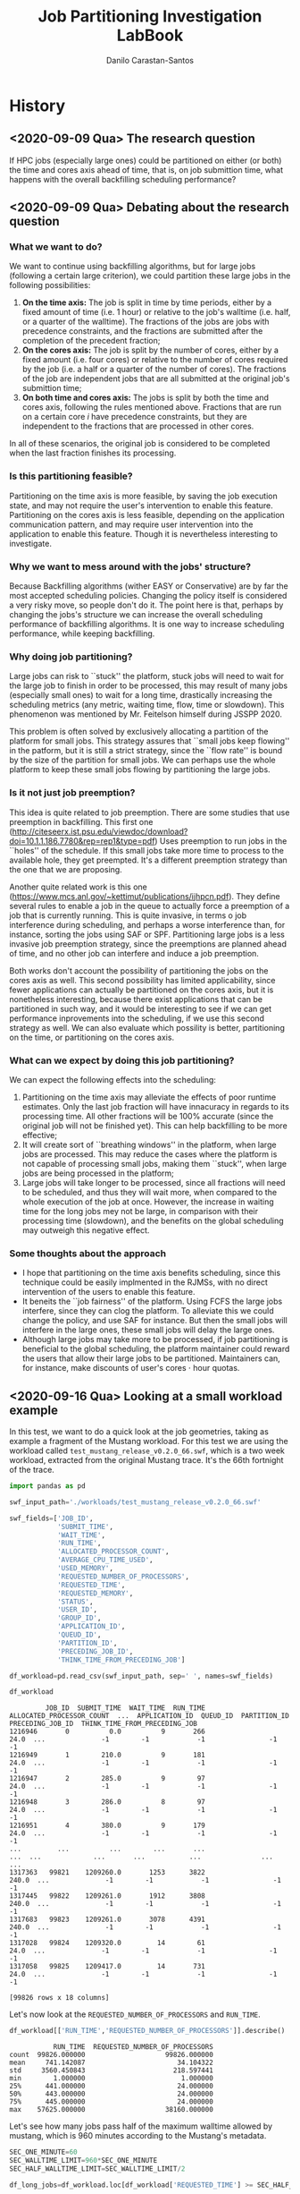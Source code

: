 #+TITLE: Job Partitioning Investigation LabBook
#+AUTHOR: Danilo Carastan-Santos
#+LATEX_HEADER: \usepackage[margin=2cm,a4paper]{geometry}
#+STARTUP: overview indent
#+TAGS: noexport(n) deprecated(d)
#+EXPORT_SELECT_TAGS: export
#+EXPORT_EXCLUDE_TAGS: noexport
#+SEQ_TODO: TODO(t!) STARTED(s!) WAITING(w!) | DONE(d!) CANCELLED(c!) DEFERRED(f!)

* History
** <2020-09-09 Qua> The research question
If HPC jobs (especially large ones) could be partitioned on either (or both) the
time and cores axis ahead of time, that is, on job submittion time, what happens
with the overall backfilling scheduling performance?
** <2020-09-09 Qua> Debating about the research question
*** What we want to do?
We want to continue using backfilling algorithms, but for large jobs (following
a certain large criterion), we could partition these large jobs in the following
possibilities:
1. *On the time axis:* The job is split in time by time periods, either by a fixed
   amount of time (i.e. 1 hour) or relative to the job's walltime (i.e. half, or
   a quarter of the walltime). The fractions of the jobs are jobs with
   precedence constraints, and the fractions are submitted after the completion
   of the precedent fraction;
2. *On the cores axis:* The job is split by the number of cores, either by a fixed
   amount (i.e. four cores) or relative to the number of cores required by the
   job (i.e. a half or a quarter of the number of cores). The fractions of the
   job are independent jobs that are all submitted at the original job's
   submittion time;
3. *On both time and cores axis:* The jobs is split by both the time and cores
   axis, following the rules mentioned above. Fractions that are run on a
   certain core $i$ have precedence constraints, but they are independent to the
   fractions that are processed in other cores.

In all of these scenarios, the original job is considered to be completed when
the last fraction finishes its processing.
*** Is this partitioning feasible?
Partitioning on the time axis is more feasible, by saving the job execution
state, and may not require the user's intervention to enable this
feature. Partitioning on the cores axis is less feasible, depending on the
application communication pattern, and may require user intervention into the
application to enable this feature. Though it is nevertheless interesting to
investigate.
*** Why we want to mess around with the jobs' structure?
Because Backfilling algorithms (wither EASY or Conservative) are by far the most
accepted scheduling policies. Changing the policy itself is considered a very
risky move, so people don't do it. The point here is that, perhaps by changing
the jobs's structure we can increase the overall scheduling performance of
backfilling algorithms. It is one way to increase scheduling performance, while
keeping backfilling.
*** Why doing job partitioning?
Large jobs can risk to ``stuck'' the platform, stuck jobs will need to wait for
the large job to finish in order to be processed, this may result of many jobs
(especially small ones) to wait for a long time, drastically increasing the
scheduling metrics (any metric, waiting time, flow, time or slowdown). This
phenomenon was mentioned by Mr. Feitelson himself during JSSPP 2020.

This problem is often solved by exclusively allocating a partition of the
platform for small jobs. This strategy assures that ``small jobs keep flowing''
in the patform, but it is still a strict strategy, since the ``flow rate'' is
bound by the size of the partition for small jobs. We can perhaps use the whole
platform to keep these small jobs flowing by partitioning the large jobs. 
*** Is it not just job preemption?
This idea is quite related to job preemption. There are some studies that use
preemption in backfilling. This first one
([[http://citeseerx.ist.psu.edu/viewdoc/download?doi=10.1.1.186.7780&rep=rep1&type=pdf]])
Uses preemption to run jobs in the ``holes'' of the schedule. If this small jobs
take more time to process to the available hole, they get preempted. It's a
different preemption strategy than the one that we are proposing.

Another quite related work is this one
([[https://www.mcs.anl.gov/~kettimut/publications/ijhpcn.pdf]]). They define several
rules to enable a job in the queue to actually force a preemption of a job that
is currently running. This is quite invasive, in terms o job interference during
scheduling, and perhaps a worse interference than, for instance, sorting the jobs
using SAF or SPF. Partitioning large jobs is a less invasive job preemption
strategy, since the preemptions are planned ahead of time, and no other job can
interfere and induce a job preemption.

Both works don't account the possibility of partitioning the jobs on the cores
axis as well. This second possibility has limited applicability, since fewer
applications can actually be partitioned on the cores axis, but it is
nonetheless interesting, because there exist applications that can be
partitioned in such way, and it would be interesting to see if we can get
performance inprovements into the scheduling, if we use this second strategy as
well. We can also evaluate which possility is better, partitioning on the time,
or partitioning on the cores axis.
*** What can we expect by doing this job partitioning?
We can expect the following effects into the scheduling:
1. Partitioning on the time axis may alleviate the effects of poor runtime
   estimates. Only the last job fraction will have innacuracy in regards to its
   processing time. All other fractions will be 100% accurate (since the
   original job will not be finished yet). This can help backfilling to be more
   effective;
2. It will create sort of ``breathing windows'' in the platform, when large
   jobs are processed. This may reduce the cases where the platform is not
   capable of processing small jobs, making them ``stuck'', when large jobs are
   being processed in the platform;
3. Large jobs will take longer to be processed, since all fractions will need to
   be scheduled, and thus they will wait more, when compared to the whole
   execution of the job at once. However, the increase in waiting time for the
   long jobs mey not be large, in comparison with their processing time
   (slowdown), and the benefits on the global scheduling may outweigh this
   negative effect.
*** Some thoughts about the approach
- I hope that partitioning on the time axis benefits scheduling, since this
  technique could be easily implmented in the RJMSs, with no direct intervention
  of the users to enable this feature.
- It beneits the ``job fairness'' of the platform. Using FCFS the large jobs
  interfere, since they can clog the platform. To alleviate this we could change
  the policy, and use SAF for instance. But then the small jobs will interfere
  in the large ones, these small jobs will delay the large ones.
- Although large jobs may take more to be processed, if job partitioning is
  beneficial to the global scheduling, the platform maintainer could reward the
  users that allow their large jobs to be partitioned. Maintainers can, for
  instance, make discounts of user's cores $\cdot$ hour quotas.
** <2020-09-16 Qua> Looking at a small workload example
In this test, we want to do a quick look at the job geometries, taking as
example a fragment of the Mustang workload. For this test we are using the
workload called ~test_mustang_release_v0.2.0_66.swf~, which is a two week
workload, extracted from the original Mustang trace. It's the 66th fortnight of
the trace.

#+begin_src python :results value :session *python* :exports both
import pandas as pd

swf_input_path='./workloads/test_mustang_release_v0.2.0_66.swf'

swf_fields=['JOB_ID',
            'SUBMIT_TIME',
            'WAIT_TIME',
            'RUN_TIME',
            'ALLOCATED_PROCESSOR_COUNT',
            'AVERAGE_CPU_TIME_USED',
            'USED_MEMORY',
            'REQUESTED_NUMBER_OF_PROCESSORS',
            'REQUESTED_TIME',
            'REQUESTED_MEMORY',
            'STATUS',
            'USER_ID',
            'GROUP_ID',
            'APPLICATION_ID',
            'QUEUD_ID',
            'PARTITION_ID',
            'PRECEDING_JOB_ID',
            'THINK_TIME_FROM_PRECEDING_JOB']

df_workload=pd.read_csv(swf_input_path, sep=' ', names=swf_fields)

df_workload
#+end_src

#+RESULTS:
#+begin_example
         JOB_ID  SUBMIT_TIME  WAIT_TIME  RUN_TIME  ALLOCATED_PROCESSOR_COUNT  ...  APPLICATION_ID  QUEUD_ID  PARTITION_ID  PRECEDING_JOB_ID  THINK_TIME_FROM_PRECEDING_JOB
1216946       0          0.0          9       266                       24.0  ...              -1        -1            -1                -1                             -1
1216949       1        210.0          9       181                       24.0  ...              -1        -1            -1                -1                             -1
1216947       2        285.0          9        97                       24.0  ...              -1        -1            -1                -1                             -1
1216948       3        286.0          8        97                       24.0  ...              -1        -1            -1                -1                             -1
1216951       4        380.0          9       179                       24.0  ...              -1        -1            -1                -1                             -1
...         ...          ...        ...       ...                        ...  ...             ...       ...           ...               ...                            ...
1317363   99821    1209260.0       1253      3822                      240.0  ...              -1        -1            -1                -1                             -1
1317445   99822    1209261.0       1912      3808                      240.0  ...              -1        -1            -1                -1                             -1
1317683   99823    1209261.0       3078      4391                      240.0  ...              -1        -1            -1                -1                             -1
1317028   99824    1209320.0         14        61                       24.0  ...              -1        -1            -1                -1                             -1
1317058   99825    1209417.0         14       731                       24.0  ...              -1        -1            -1                -1                             -1

[99826 rows x 18 columns]
#+end_example


Let's now look at the ~REQUESTED_NUMBER_OF_PROCESSORS~ and ~RUN_TIME~.

#+begin_src python :results value :session *python* :exports both
df_workload[['RUN_TIME','REQUESTED_NUMBER_OF_PROCESSORS']].describe()
#+end_src

#+RESULTS:
:            RUN_TIME  REQUESTED_NUMBER_OF_PROCESSORS
: count  99826.000000                    99826.000000
: mean     741.142087                       34.104322
: std     3560.450843                      218.597441
: min        1.000000                        1.000000
: 25%      441.000000                       24.000000
: 50%      443.000000                       24.000000
: 75%      445.000000                       24.000000
: max    57625.000000                    38160.000000

Let's see how many jobs pass half of the maximum walltime allowed by mustang,
which is 960 minutes according to the Mustang's metadata.

#+begin_src python :results value :session *python* :exports both
SEC_ONE_MINUTE=60
SEC_WALLTIME_LIMIT=960*SEC_ONE_MINUTE
SEC_HALF_WALLTIME_LIMIT=SEC_WALLTIME_LIMIT/2

df_long_jobs=df_workload.loc[df_workload['REQUESTED_TIME'] >= SEC_HALF_WALLTIME_LIMIT]

df_long_jobs[['REQUESTED_TIME','RUN_TIME','REQUESTED_NUMBER_OF_PROCESSORS']].describe()
#+end_src

#+RESULTS:
:        REQUESTED_TIME      RUN_TIME  REQUESTED_NUMBER_OF_PROCESSORS
: count      590.000000    590.000000                      590.000000
: mean     53392.881356  38337.471186                     1186.942373
: std       9243.296116  23676.799375                     1806.610978
: min      28800.000000      1.000000                       24.000000
: 25%      57600.000000  10021.750000                       72.000000
: 50%      57600.000000  56329.000000                      576.000000
: 75%      57600.000000  57602.000000                     1080.000000
: max      57600.000000  57625.000000                    15360.000000

#+begin_src python :results file :session *python* :exports both
import seaborn as sns
import matplotlib.pyplot as plt

FIG_PATH='./figures/test_mustang_release_v0.2.0_66_long_jobs.png'

SMALL_SIZE = 5
MEDIUM_SIZE = 10
BIGGER_SIZE = 12
FIG_WIDTH = 2
FIG_HEIGHT = 2

plt.rc('font', size=SMALL_SIZE)          # controls default text sizes
plt.rc('axes', titlesize=SMALL_SIZE)     # fontsize of the axes title
plt.rc('axes', labelsize=SMALL_SIZE)     # fontsize of the x and y labels
plt.rc('xtick', labelsize=SMALL_SIZE)    # fontsize of the tick labels
plt.rc('ytick', labelsize=SMALL_SIZE)    # fontsize of the tick labels
plt.rc('legend', fontsize=SMALL_SIZE)    # legend fontsize
plt.rc('figure', titlesize=BIGGER_SIZE)  # fontsize of the figure title

#print(sns.__version__)

plt.clf()
plt.figure(figsize=(FIG_WIDTH,FIG_HEIGHT))
facet=sns.displot(x='REQUESTED_TIME', y='REQUESTED_NUMBER_OF_PROCESSORS', data=df_long_jobs, cbar=True)
fig=facet.fig
fig.set_figwidth(FIG_WIDTH)
fig.set_figheight(FIG_HEIGHT)
fig.savefig(FIG_PATH, format='png', dpi=300, bbox_inches='tight')
FIG_PATH
#+end_src

#+RESULTS:
[[file:./figures/test_mustang_release_v0.2.0_66_long_jobs.png]]


In this way, only 590 jobs (out of almost 100 thousand) would be afected by some
partitioning, here taking into account only the ~REQUESTED_TIME~ as partitioning
criterion.
** <2020-09-17 Qui> Partitioning the workloads from the small test example
Now that we look that there's around 600 jobs on the test workload that would be
partitioned, let's make a small script to generate a new workload, where these
600 jobs are replaced by job partitions.

#+begin_src python :results value :session *python* :exports both
import pandas as pd

swf_input_path='./workloads/test_mustang_release_v0.2.0_66.swf'

swf_fields=['JOB_ID',
            'SUBMIT_TIME',
            'WAIT_TIME',
            'RUN_TIME',
            'ALLOCATED_PROCESSOR_COUNT',
            'AVERAGE_CPU_TIME_USED',
            'USED_MEMORY',
            'REQUESTED_NUMBER_OF_PROCESSORS',
            'REQUESTED_TIME',
            'REQUESTED_MEMORY',
            'STATUS',
            'USER_ID',
            'GROUP_ID',
            'APPLICATION_ID',
            'QUEUD_ID',
            'PARTITION_ID',
            'PRECEDING_JOB_ID',
            'THINK_TIME_FROM_PRECEDING_JOB']

df_workload=pd.read_csv(swf_input_path, sep=' ', names=swf_fields)

df_workload
#+end_src

#+RESULTS:
#+begin_example
         JOB_ID  SUBMIT_TIME  WAIT_TIME  RUN_TIME  ALLOCATED_PROCESSOR_COUNT  ...  APPLICATION_ID  QUEUD_ID  PARTITION_ID  PRECEDING_JOB_ID  THINK_TIME_FROM_PRECEDING_JOB
1216946       0          0.0          9       266                       24.0  ...              -1        -1            -1                -1                             -1
1216949       1        210.0          9       181                       24.0  ...              -1        -1            -1                -1                             -1
1216947       2        285.0          9        97                       24.0  ...              -1        -1            -1                -1                             -1
1216948       3        286.0          8        97                       24.0  ...              -1        -1            -1                -1                             -1
1216951       4        380.0          9       179                       24.0  ...              -1        -1            -1                -1                             -1
...         ...          ...        ...       ...                        ...  ...             ...       ...           ...               ...                            ...
1317363   99821    1209260.0       1253      3822                      240.0  ...              -1        -1            -1                -1                             -1
1317445   99822    1209261.0       1912      3808                      240.0  ...              -1        -1            -1                -1                             -1
1317683   99823    1209261.0       3078      4391                      240.0  ...              -1        -1            -1                -1                             -1
1317028   99824    1209320.0         14        61                       24.0  ...              -1        -1            -1                -1                             -1
1317058   99825    1209417.0         14       731                       24.0  ...              -1        -1            -1                -1                             -1

[99826 rows x 18 columns]
#+end_example

#+begin_src python :results value :session *python* :exports both
SEC_ONE_MINUTE=60
SEC_WALLTIME_LIMIT=960*SEC_ONE_MINUTE
SEC_HALF_WALLTIME_LIMIT=SEC_WALLTIME_LIMIT/2

df_long_jobs=df_workload.loc[df_workload['REQUESTED_TIME'] >= SEC_HALF_WALLTIME_LIMIT]
df_short_jobs=df_workload.loc[df_workload['REQUESTED_TIME'] < SEC_HALF_WALLTIME_LIMIT]

df_long_jobs[['REQUESTED_TIME','RUN_TIME','REQUESTED_NUMBER_OF_PROCESSORS']].describe()
#+end_src

#+RESULTS:
:        REQUESTED_TIME      RUN_TIME  REQUESTED_NUMBER_OF_PROCESSORS
: count      590.000000    590.000000                      590.000000
: mean     53392.881356  38337.471186                     1186.942373
: std       9243.296116  23676.799375                     1806.610978
: min      28800.000000      1.000000                       24.000000
: 25%      57600.000000  10021.750000                       72.000000
: 50%      57600.000000  56329.000000                      576.000000
: 75%      57600.000000  57602.000000                     1080.000000
: max      57600.000000  57625.000000                    15360.000000

#+begin_src python :results value :session *python* :exports both
import numpy as np

lst_partitioned_jobs=[]
SEC_ONE_HOUR=3600.0

def partition_job(job):
    ##dirty hack to deal with jobs that finish on the walltime
    ##AND just few seconds longer than the walltime
    if job['RUN_TIME'] >= job['REQUESTED_TIME']:
        job['RUN_TIME']=job['REQUESTED_TIME']
    
    nb_partitions=int(np.ceil(job['RUN_TIME']/SEC_ONE_HOUR))
    subm_time=job['SUBMIT_TIME']
    job_id_prefix=str(int(job['JOB_ID']))
    for i in range(nb_partitions):
        partition=job.copy()
        partition['SUBMIT_TIME']=subm_time
        subm_time=subm_time+SEC_ONE_HOUR
        if i == (nb_partitions-1) and (job['RUN_TIME']%SEC_ONE_HOUR) > 0:
            run_time=job['RUN_TIME']%SEC_ONE_HOUR
        else:
            run_time=SEC_ONE_HOUR
        partition['RUN_TIME']=run_time
        partition['REQUESTED_TIME']=SEC_ONE_HOUR
        partition['JOB_ID']='job_'+job_id_prefix+'_'+str(i)
        lst_partitioned_jobs.append(partition)

#for index, row in df_long_jobs.iterrows():
#    partition_job(row)
#    break
df_long_jobs.apply(lambda job: partition_job(job), axis=1)

#print(lst_partitioned_jobs)   
df_partitioned_jobs=pd.DataFrame(lst_partitioned_jobs)
df_partitioned_jobs
#df_partitioned_jobs.loc[df_partitioned_jobs['RUN_TIME']<=10]
#df_long_jobs.loc[df_long_jobs['JOB_ID'] == 96772][['RUN_TIME','REQUESTED_TIME']]
#+end_src

#+RESULTS:
#+begin_example
               JOB_ID  SUBMIT_TIME  WAIT_TIME  RUN_TIME  ALLOCATED_PROCESSOR_COUNT  ...  APPLICATION_ID  QUEUD_ID  PARTITION_ID  PRECEDING_JOB_ID  THINK_TIME_FROM_PRECEDING_JOB
1217192      job_23_0       6829.0        6.0    3600.0                        0.0  ...            -1.0      -1.0          -1.0              -1.0                           -1.0
1217192      job_23_1      10429.0        6.0    3600.0                        0.0  ...            -1.0      -1.0          -1.0              -1.0                           -1.0
1217192      job_23_2      14029.0        6.0    3600.0                        0.0  ...            -1.0      -1.0          -1.0              -1.0                           -1.0
1217192      job_23_3      17629.0        6.0    3600.0                        0.0  ...            -1.0      -1.0          -1.0              -1.0                           -1.0
1217192      job_23_4      21229.0        6.0    3600.0                        0.0  ...            -1.0      -1.0          -1.0              -1.0                           -1.0
...               ...          ...        ...       ...                        ...  ...             ...       ...           ...               ...                            ...
1328115  job_99818_11    1247790.0    61898.0    3600.0                     2016.0  ...            -1.0      -1.0          -1.0              -1.0                           -1.0
1328115  job_99818_12    1251390.0    61898.0    3600.0                     2016.0  ...            -1.0      -1.0          -1.0              -1.0                           -1.0
1328115  job_99818_13    1254990.0    61898.0    3600.0                     2016.0  ...            -1.0      -1.0          -1.0              -1.0                           -1.0
1328115  job_99818_14    1258590.0    61898.0    3600.0                     2016.0  ...            -1.0      -1.0          -1.0              -1.0                           -1.0
1328115  job_99818_15    1262190.0    61898.0    3600.0                     2016.0  ...            -1.0      -1.0          -1.0              -1.0                           -1.0

[6450 rows x 18 columns]
#+end_example

#+begin_src python :results value :session *python* :exports both
df_renamed_short_jobs=df_short_jobs.copy()

lst_new_job_ids=[]
#def rename_job_ids(job):
#    job['JOB_ID']='job_'+str(job['JOB_ID'])+'_0'

#df_renamed_short_jobs.apply(lambda job: rename_job_ids(job), axis=1)
#df_renamed_short_jobs.loc[:,'JOB_ID']=df_renamed_short_jobs['JOB_ID'].astype(str)
for index, job in df_short_jobs.iterrows():
    lst_new_job_ids.append('job_'+str(int(job['JOB_ID']))+'_0')

#df_renamed_short_jobs.loc[:,'JOB_ID']='job_'+str(df_short_jobs['JOB_ID'])+'_0'

df_renamed_short_jobs.loc[:,'JOB_ID']=lst_new_job_ids
df_renamed_short_jobs
#+end_src

#+RESULTS:
#+begin_example
              JOB_ID  SUBMIT_TIME  WAIT_TIME  RUN_TIME  ALLOCATED_PROCESSOR_COUNT  ...  APPLICATION_ID  QUEUD_ID  PARTITION_ID  PRECEDING_JOB_ID  THINK_TIME_FROM_PRECEDING_JOB
1216946      job_0_0          0.0          9       266                       24.0  ...              -1        -1            -1                -1                             -1
1216949      job_1_0        210.0          9       181                       24.0  ...              -1        -1            -1                -1                             -1
1216947      job_2_0        285.0          9        97                       24.0  ...              -1        -1            -1                -1                             -1
1216948      job_3_0        286.0          8        97                       24.0  ...              -1        -1            -1                -1                             -1
1216951      job_4_0        380.0          9       179                       24.0  ...              -1        -1            -1                -1                             -1
...              ...          ...        ...       ...                        ...  ...             ...       ...           ...               ...                            ...
1317363  job_99821_0    1209260.0       1253      3822                      240.0  ...              -1        -1            -1                -1                             -1
1317445  job_99822_0    1209261.0       1912      3808                      240.0  ...              -1        -1            -1                -1                             -1
1317683  job_99823_0    1209261.0       3078      4391                      240.0  ...              -1        -1            -1                -1                             -1
1317028  job_99824_0    1209320.0         14        61                       24.0  ...              -1        -1            -1                -1                             -1
1317058  job_99825_0    1209417.0         14       731                       24.0  ...              -1        -1            -1                -1                             -1

[99236 rows x 18 columns]
#+end_example

 Now, we concatenate ~df_partitioned_jobs~ and ~df_renamed_short_jobs~, sort by
 ~SUBMIT_TIME~, and we have our partitioned test workload.

#+begin_src python :results value :session *python* :exports both
import pandas as pd

df_partitioned_workload=pd.concat([df_renamed_short_jobs, df_partitioned_jobs])
df_partitioned_workload=df_partitioned_workload.sort_values(by='SUBMIT_TIME').reset_index(drop=True)
df_partitioned_workload
#+end_src

#+RESULTS:
#+begin_example
              JOB_ID  SUBMIT_TIME  WAIT_TIME  RUN_TIME  ALLOCATED_PROCESSOR_COUNT  ...  APPLICATION_ID  QUEUD_ID  PARTITION_ID  PRECEDING_JOB_ID  THINK_TIME_FROM_PRECEDING_JOB
0            job_0_0          0.0        9.0     266.0                       24.0  ...            -1.0      -1.0          -1.0              -1.0                           -1.0
1            job_1_0        210.0        9.0     181.0                       24.0  ...            -1.0      -1.0          -1.0              -1.0                           -1.0
2            job_2_0        285.0        9.0      97.0                       24.0  ...            -1.0      -1.0          -1.0              -1.0                           -1.0
3            job_3_0        286.0        8.0      97.0                       24.0  ...            -1.0      -1.0          -1.0              -1.0                           -1.0
4            job_4_0        380.0        9.0     179.0                       24.0  ...            -1.0      -1.0          -1.0              -1.0                           -1.0
...              ...          ...        ...       ...                        ...  ...             ...       ...           ...               ...                            ...
105681  job_99726_15    1261605.0        0.0    3600.0                      480.0  ...            -1.0      -1.0          -1.0              -1.0                           -1.0
105682  job_99728_15    1261605.0        1.0    3600.0                      240.0  ...            -1.0      -1.0          -1.0              -1.0                           -1.0
105683  job_99727_15    1261605.0        0.0    3600.0                      480.0  ...            -1.0      -1.0          -1.0              -1.0                           -1.0
105684  job_99815_15    1261949.0    62139.0    3600.0                     4008.0  ...            -1.0      -1.0          -1.0              -1.0                           -1.0
105685  job_99818_15    1262190.0    61898.0    3600.0                     2016.0  ...            -1.0      -1.0          -1.0              -1.0                           -1.0

[105686 rows x 18 columns]
#+end_example

#+begin_src python :results output :session *python* :exports both
df_renamed_jobs.to_csv('./workloads/renamed_test_mustang_release_v0.2.0_66.swf', 
                               sep=' ', header=False, index=False)
#+end_src

Now, to generate the Batsim workload file

#+begin_src shell :session *shell* :results output :exports both 
 python swf_to_batsim_workload_compute_only.py -v -cs 1e6 -pf 38400 \
../workloads/renamed_test_mustang_release_v0.2.0_66.swf            \
../workloads/renamed_test_mustang_release_v0.2.0_66.json
#+end_src

And we are all set to run the workloads with Batsim.

** <2021-01-05 Ter> Quest to compile install Batsim
Batsim is using ~meson~ and ~ninja~ to build now, ~CMake~ is deprecated, though it may
still work, didn't try using ~CMake~.

I installed ~meson~ and ~ninja~ using ~conda~ in PCAD.

Batsim complained about ~gcc~. I installed a ~gcc~ using ~conda install gcc~. Batsim
stopped complaining.

I need to build ~SimGrid~ as well. Using stable build.

~SimGrid~ complained about boost. I installed ~conda install libboost~ and it
stopped complaining.

Intalled simgrid under ~$HOME/simgrid.~ 

The installation batsim command

#+BEGIN_SRC 
meson build --prefix=/home/users/dancarastan/batsim_build
#+END_SRC

Still complains about simgrid. Both exports below didn't work.

#+BEGIN_SRC 
export LD_LIBRARY_PATH=$LD_LIBRARY_PATH:/home/users/dancarastan/simgrid/lib
export CMAKE_PREFIX_PATH=$CMAKE_PREFIX_PATH:/home/users/dancarastan/simgrid/lib
#+END_SRC

It seems that ~BatSim~ needs simgrid installed as a ~pkgconfig~ package, wtf?

I needed that ~pkg-config~ looked at the simgrid ~.pc~ file (the file that Millian
made for simgrid). I did this by changing the environment variable

#+BEGIN_SRC 
export PKG_CONFIG_PATH=$PKG_CONFIG_PATH:/home/users/dancarastan/pkgconfig
#+END_SRC

I'm putting all of the ~.pc~ files on ~/home/users/dancarastan/pkgconfig~.

I had to rename ~simgrid.pc.in~ to ~simgrid.pc~ as well. But now the meson commands
recognizes simgrid!

I'm still probaly going to need to set the export below

#+BEGIN_SRC 
export LD_LIBRARY_PATH=$LD_LIBRARY_PATH:/home/users/dancarastan/simgrid/lib
#+END_SRC

I had to install ~rapidjson~ with conda as well. Batsim didn't recognize it though

Built ~rapidjson~ from scratch, added updated ~LD_LIBRARY_PATH~, and added the ~.pc~
file in the ~pkgconfig~ dir.

#+BEGIN_SRC 
export LD_LIBRARY_PATH=$LD_LIBRARY_PATH:/home/users/dancarastan/rapidjson/lib
#+END_SRC

Rapidjson worked, but there are other dependencies that need to be resolved and
without ~apt~ access or access to install ~nix~ i simply can't compile Batsim.

Now i tried to run batsim with ~Nix~. I managed to install ~Nix~ without root
permissions using Olivier's script
https://github.com/oar-team/nix-user-chroot-companion

The script only worked at PCAD frontend, as Olivier mentioned.

Got this error when building ~proot~ (idk why i needed proot but is seems to be
the case lol)

#+BEGIN_SRC 
./configure: line 6425: `                      ac_cv_prog_cc_stdc=$ac_cv_prog_cc_c89'
builder for '/nix/store/zkys9kylllxsrhciwi8hjzvmdhzmf7hx-coreutils-8.32-x86_64-unknown-linux-musl.drv' failed with exit code 2
cannot build derivation '/nix/store/n7aj12x10bmp9kbskwhckjjw9zmi90vs-proot-20190510-x86_64-unknown-linux-musl.drv': 1 dependencies couldn't be built
error: build of '/nix/store/n7aj12x10bmp9kbskwhckjjw9zmi90vs-proot-20190510-x86_64-unknown-linux-musl.drv' failed
#+END_SRC

I'm dropping this whole nix thing, last attempt is using docker. The good news
is that now i have nix available on PCAD frontend.

It worked with docker, following Batsim installation tutorial. Docker works on
the following PCAD nodes

#+BEGIN_EXAMPLE
[10:34, 08/01/2021] Matheus Serpa: tem na blaise,  draco4, draco5, draco6, draco
[10:34, 08/01/2021] Matheus Serpa: draco7*
[10:34, 08/01/2021] Matheus Serpa: orion1
[10:34, 08/01/2021] Matheus Serpa: orion3
[10:34, 08/01/2021] Matheus Serpa: orion2*
[10:34, 08/01/2021] Matheus Serpa: tupi1, tupi2
#+END_EXAMPLE

I sent the following message on the Batsim Telegram group

#+BEGIN_EXAMPLE
Bon, sur ma quête pour faire tourner Batsim:
- J'ai réussi à faire tourner nix par https://github.com/oar-team/nix-user-chroot-companion mais uniquement sur le frontend de la plate-forme. Apparemment les user namespaces sont aussi activées dans les noeuds spécifiques, mais le script ne fonctionne pas. J'ai pas bien compris le truc de proot
- Batsim avec Docker a marché mais je suis arrivé sur un outre problème: J'arrive pas à compiler batsched, de même façon que j'arrive pas à compiler Batsim
- Est-ce qu'il y a par hazard une image docker de batsched? héhé
- Sinon, est-ce que pybatsim implémente conservative backfilling?
#+END_EXAMPLE

Let's see what they will answer.

Olivier asked

#+BEGIN_EXAMPLE
Danilo tu as eu quoi comme erreur avec  user-chroot-companion sur les noeuds ? ( tu dois être mon premier utilisateur et quand on sait comment je code :wink: )
#+END_EXAMPLE

I have now to reproduce the error to show him.

Reproducing

The user namespace seems to work

#+BEGIN_EXAMPLE
(base) dancarastan@draco7:~/nix-user-chroot-companion$ grep CONFIG_USER_NS /boot/config-$(uname -r)
CONFIG_USER_NS=y
#+END_EXAMPLE

#+BEGIN_EXAMPLE
(base) dancarastan@draco7:~/nix-user-chroot-companion$ ./nix-user-chroot.sh 
Need user namespace feature, you can enable it with the following command:
sudo sysctl -w kernel.unprivileged_userns_clone=1
#+END_EXAMPLE

By deleting the if lines i get the following error with the ~nix-chroot-companion~

#+BEGIN_EXAMPLE
Activate Nix
thread 'main' panicked at 'unshare failed: Sys(EPERM)', src/main.rs:97:5
note: run with `RUST_BACKTRACE=1` environment variable to display a backtrace
thread 'main' panicked at 'failed to remove temporary directory: /tmp/.tmpsG8ULR', src/main.rs:200:21
note: run with `RUST_BACKTRACE=1` environment variable to display a backtrace
#+END_EXAMPLE

Let's see what Olivier answers.

Olivier answered

#+BEGIN_EXAMPLE
Le simple c'est demander l'activation des user namespace sur les noeuds surtourt ils  sont disponibles sur la frontend... sinon c'est l'approche via proot mais c'est bofbof
#+END_EXAMPLE

Michael Mercier answered

#+BEGIN_EXAMPLE
Ca veux dire que les user namespaces sont bien dans le kernel mais désactivé sur la machine :/
#+END_EXAMPLE

and that makes total sense. Now i have to see with Serpa if they can activate
user namespaces on the machines. Serpa will check this

Serpa installed batsim and batsched with nix (apparently) on turing
* <2021-05-27 Qui> Some analysis of the preliminary experiments
** Static stretch comparison
Let's analysis the prelinimary experiments. The ~renamed_mustang~ is the original
test workload, only with the job ids renamed, and the ~partitioned_mustang~ is the
renamed version with some jobs partitioned in one hour segments.


#+begin_src python :results output :session *python* :exports both
import pandas as pd

original_csv='./experiments/results/renamed_mustang/out_jobs.csv'
partitioned_csv='./experiments/results/partitioned_mustang/out_jobs.csv'

df_original=pd.read_csv(original_csv).apply(pd.to_numeric, errors='ignore')
df_partitioned=pd.read_csv(partitioned_csv).apply(pd.to_numeric, errors='ignore')
df_partitioned.columns.values
#+end_src

#+RESULTS:
: 
: >>> >>> >>> >>> >>> array(['job_id', 'workload_name', 'profile', 'submission_time',
:        'requested_number_of_resources', 'requested_time', 'success',
:        'final_state', 'starting_time', 'execution_time', 'finish_time',
:        'waiting_time', 'turnaround_time', 'stretch',
:        'allocated_resources', 'consumed_energy', 'metadata'], dtype=object)

It doesn't make sense to calculate the mean stretch directly, but let's do it
anyway lol

#+begin_src python :results output :session *python* :exports both
print(df_original['stretch'].mean())
print(df_partitioned['stretch'].mean())
#+end_src

#+RESULTS:
: 36.28605839024903
: 5.5282016154646785

Ok, these results seem motivating. Now let's make a proper analyis. I start
looking at the non-partitioned jobs.

#+begin_src python :results value :session *python* :exports both
import re
import numpy as np
regex_part='job_(\d+)_(\d+)'
regex_orig='job_(\d+)'
MATCHED_STR_IDX=0
JOB_NB_IDX=1
PART_NB_IDX=2

def parse_job_id_part(row, regex):
    res=re.search(regex,row['job_id'])   
    row['job_nb']=int(res.group(JOB_NB_IDX))
    row['part_nb']=int(res.group(PART_NB_IDX))
    return row

def parse_job_id_orig(row, regex):
    res=re.search(regex,row['job_id'])   
    row['job_nb']=int(res.group(JOB_NB_IDX))    
    return row

##Initializing job_nb and part_nb columns
df_partitioned['job_nb']=np.nan
df_partitioned['part_nb']=np.nan
df_original['job_nb']=np.nan

df_partitioned=df_partitioned.apply(lambda row : parse_job_id_part(row, regex_part), axis=1)
df_original=df_original.apply(lambda row : parse_job_id_orig(row, regex_orig), axis=1)
df_partitioned
#+end_src

#+RESULTS:
#+begin_example
              job_id workload_name  profile  submission_time  ...  consumed_energy  metadata  job_nb part_nb
0            job_0_0            w0      267              0.0  ...             -1.0       NaN       0       0
1            job_2_0            w0       98            285.0  ...             -1.0       NaN       2       0
2            job_3_0            w0       98            286.0  ...             -1.0       NaN       3       0
3            job_1_0            w0      182            210.0  ...             -1.0       NaN       1       0
4            job_5_0            w0       13            482.0  ...             -1.0       NaN       5       0
...              ...           ...      ...              ...  ...              ...       ...     ...     ...
105681  job_99726_15            w0     3601        1261605.0  ...             -1.0       NaN   99726      15
105682  job_99727_15            w0     3601        1261605.0  ...             -1.0       NaN   99727      15
105683  job_99728_15            w0     3601        1261605.0  ...             -1.0       NaN   99728      15
105684  job_99815_15            w0     3601        1261949.0  ...             -1.0       NaN   99815      15
105685  job_99818_15            w0     3601        1262190.0  ...             -1.0       NaN   99818      15

[105686 rows x 19 columns]
#+end_example

Let's get the ~job_nb~ with count 1 (non-partitioned jobs)

#+begin_src python :results value :session *python* :exports both
count_parts=df_partitioned.groupby(['job_nb']).count().reset_index(drop=True)
partitioned_jobs_nb=count_parts.loc[count_parts['part_nb']>1].index
non_partitioned_jobs_nb=count_parts.loc[count_parts['part_nb']==1].index
non_partitioned_jobs_nb
#+end_src

#+RESULTS:
: Int64Index([    0,     1,     2,     3,     4,     5,     6,     7,     8,
:                 9,
:             ...
:             99814, 99816, 99817, 99819, 99820, 99821, 99822, 99823, 99824,
:             99825],
:            dtype='int64', length=99331)

Getting the non-partitioned jobs from the original and the partitioned (new) experiments

#+begin_src python :results output :session *python* :exports both
new_df_non_partitioned=df_partitioned[df_partitioned['job_nb'].isin(list(non_partitioned_jobs_nb))]
original_df_non_partitioned=df_original[df_original['job_nb'].isin(list(non_partitioned_jobs_nb))]
original_df_non_partitioned
#+end_src

#+RESULTS:
#+begin_example

>>>           job_id workload_name  profile  submission_time  requested_number_of_resources  ...   stretch    allocated_resources consumed_energy  metadata  job_nb
0          job_0            w0      267              0.0                             24  ...  1.000009                   0-23            -1.0       NaN       0
1          job_2            w0       98            285.0                             24  ...  1.000018                   0-23            -1.0       NaN       2
2          job_3            w0       98            286.0                             24  ...  1.000018                  48-71            -1.0       NaN       3
3          job_1            w0      182            210.0                             24  ...  1.000013                  24-47            -1.0       NaN       1
4          job_5            w0       13            482.0                             72  ...  1.000138                   0-71            -1.0       NaN       5
...           ...      ...              ...                            ...  ...       ...                    ...             ...       ...     ...
99790  job_99821            w0     3823        1209260.0                            240  ...  1.159301            37848-38087            -1.0       NaN   99821
99791  job_99819            w0     4402        1209260.0                            240  ...  1.138348            37368-37607            -1.0       NaN   99819
99792  job_99549            w0    10808        1204311.0                            600  ...  1.000000  9432-9671 10008-10367            -1.0       NaN   99549
99793  job_99565            w0    10805        1204793.0                             24  ...  1.000000            20496-20519            -1.0       NaN   99565
99794  job_99823            w0     4392        1209261.0                            240  ...  1.630921            28008-28247            -1.0       NaN   99823

[99331 rows x 18 columns]
#+end_example

Calculating the mean stretch for the non-partitoned jobs from the two experiments

#+begin_src python :results output :session *python* :exports both
print(original_df_non_partitioned['stretch'].mean())
print(new_df_non_partitioned['stretch'].mean())
#+end_src

#+RESULTS:
: 36.46061307628032
: 5.726460424912665

The above is the mean strech for the original and for the partitioned workload,
taking into account the non-partitioned jobs.

#+begin_src python :results output :session *python* :exports both
new_df_partitioned=df_partitioned[df_partitioned['job_nb'].isin(list(partitioned_jobs_nb))]
original_df_partitioned=df_original[df_original['job_nb'].isin(list(partitioned_jobs_nb))]
new_df_partitioned
#+end_src

#+RESULTS:
#+begin_example

>>>               job_id workload_name  profile  submission_time  ...  consumed_energy  metadata  job_nb part_nb
38          job_23_0            w0     3601           6829.0  ...             -1.0       NaN      23       0
39          job_24_0            w0     3601           6835.0  ...             -1.0       NaN      24       0
46          job_28_0            w0     3601           7912.0  ...             -1.0       NaN      28       0
47          job_32_0            w0     3601           8501.0  ...             -1.0       NaN      32       0
48          job_33_0            w0     3601           8527.0  ...             -1.0       NaN      33       0
...           ...      ...              ...  ...              ...       ...     ...     ...
105681  job_99726_15            w0     3601        1261605.0  ...             -1.0       NaN   99726      15
105682  job_99727_15            w0     3601        1261605.0  ...             -1.0       NaN   99727      15
105683  job_99728_15            w0     3601        1261605.0  ...             -1.0       NaN   99728      15
105684  job_99815_15            w0     3601        1261949.0  ...             -1.0       NaN   99815      15
105685  job_99818_15            w0     3601        1262190.0  ...             -1.0       NaN   99818      15

[6355 rows x 19 columns]
#+end_example

#+begin_src python :results output :session *python* :exports both
print(original_df_partitioned['stretch'].mean())
print(new_df_partitioned['stretch'].mean())
#+end_src

#+RESULTS:
: 1.2583987575757576
: 2.429343110149489

This is for the partitioned jobs. But taking the mean stretch directly here may
be not a good metric. We need to define a reasonable calculation of stretch in
this partitioned case.

We may expect a performance degradation for the partitioned jobs, but not as much.

For the partitioned jobs, we use the dataframe ~new_df_partitioned~, aggregate by
~job_nb~ and apply a sum, giving notably the sum of the waiting times and the sum
of processing times.

#+begin_src python :results value :session *python* :exports both
sum_new_df_partitioned=new_df_partitioned.groupby(['job_nb']).sum().reset_index(drop=True)
sum_new_df_partitioned
#+end_src

#+RESULTS:
#+begin_example
     profile  submission_time  requested_number_of_resources  requested_time  success  starting_time  ...  waiting_time  turnaround_time    stretch  consumed_energy  metadata  part_nb
0      43463         369577.0                            312         90000.0       13   3.695770e+05  ...        0.0234       43463.0234  13.000007            -13.0       0.0       78
1      36717         273185.0                            264         75600.0       11   2.731850e+05  ...        0.0198       36717.0198  11.000003            -11.0       0.0       55
2      41103         332544.0                            288         82800.0       12   3.325440e+05  ...        0.0216       41103.0216  12.000001            -12.0       0.0       66
3      57616         568016.0                          12288        115200.0       16   5.680160e+05  ...        0.0288       57616.0288  16.000000            -16.0       0.0      120
4      57616         568432.0                          12288        115200.0       16   5.684320e+05  ...        0.0288       57616.0288  16.000000            -16.0       0.0      120
..       ...              ...                            ...             ...      ...            ...  ...           ...              ...        ...              ...       ...      ...
490    57616       19753680.0                           7680        115200.0       16   1.975424e+07  ...      555.0344       58171.0344  16.154126            -16.0       0.0      120
491    57616       19753680.0                           7680        115200.0       16   1.975424e+07  ...      555.0440       58171.0440  16.154141            -16.0       0.0      120
492    57616       19753680.0                           3840        115200.0       16   1.975424e+07  ...      555.0536       58171.0536  16.154141            -16.0       0.0      120
493    57616       19759184.0                          64128        115200.0       16   1.975987e+07  ...      684.0484       58300.0484  16.189954            -16.0       0.0      120
494    57616       19763040.0                          32256        115200.0       16   1.976360e+07  ...      564.0594       58180.0594  16.156635            -16.0       0.0      120

[495 rows x 14 columns]
#+end_example

Now, we recalculate the strech, taking into account the sum of the ~waiting_time~
and the ~execution_time~.

#+begin_src python :results value :session *python* :exports both
sum_new_df_partitioned['stretch']=(sum_new_df_partitioned['waiting_time']+sum_new_df_partitioned['execution_time']) / sum_new_df_partitioned['execution_time']
sum_new_df_partitioned[['waiting_time', 'execution_time', 'stretch']]
#+end_src

#+RESULTS:
#+begin_example
     waiting_time  execution_time   stretch
0          0.0234         43463.0  1.000001
1          0.0198         36717.0  1.000001
2          0.0216         41103.0  1.000001
3          0.0288         57616.0  1.000000
4          0.0288         57616.0  1.000000
..            ...             ...       ...
490      555.0344         57616.0  1.009633
491      555.0440         57616.0  1.009634
492      555.0536         57616.0  1.009634
493      684.0484         57616.0  1.011873
494      564.0594         57616.0  1.009790

[495 rows x 3 columns]
#+end_example

Now we calculate the mean stretch of the partitioned jobs, taking into account
the sum of the values os the partitions.

#+begin_src python :results output :session *python* :exports both
print(original_df_partitioned['stretch'].mean())
print(sum_new_df_partitioned['stretch'].mean())
#+end_src

#+RESULTS:
: 1.2583987575757576
: 2.4958060586025006

This ~2.4958060586025006~ stretch value is almost the same as if we calculate the
take the mean directly from the partitions. But i believe that summing the
partitions before calculating the stretch is more accurate.

** Cumulative view
Now we need to plot the cumulative stretch over time. For that i'm considering
one day ticks, and the cumulative stretch will be of the finished jobs per day
tick. Remembering that this test workload is a two-week job submission.
I need to categorize each job in the ~original_df~ and ~partitioned_df~ by the day
it finished.

#+begin_src python :results value :session *python* :exports both
SEC_ONE_MINUTE=60
SEC_ONE_HOUR=SEC_ONE_MINUTE*60
SEC_ONE_DAY=SEC_ONE_HOUR*24


df_partitioned['finish_day']=df_partitioned['finish_time'] // SEC_ONE_DAY
df_original['finish_day']=df_original['finish_time'] // SEC_ONE_DAY
df_partitioned[['finish_time', 'finish_day']]
#+end_src

#+RESULTS:
#+begin_example
         finish_time  finish_day
0       2.670024e+02         0.0
1       3.830018e+02         0.0
2       3.840018e+02         0.0
3       3.920024e+02         0.0
4       4.950018e+02         0.0
...              ...         ...
105681  1.265206e+06        14.0
105682  1.265206e+06        14.0
105683  1.265206e+06        14.0
105684  1.265550e+06        14.0
105685  1.265791e+06        14.0

[105686 rows x 2 columns]
#+end_example

Now, i need to calculate the mean stretch grouped by ~finish_day~, and acumulate
their values for each day.

#+begin_src python :results value :session *python* :exports both
partitioned_mean_per_day=df_partitioned.groupby(['finish_day']).mean().reset_index(drop=True)
partitioned_mean_per_day['cumul_stretch']=partitioned_mean_per_day['stretch'].cumsum()
partitioned_mean_per_day['exp_type']='Partitioned'
partitioned_mean_per_day['finished_day']=partitioned_mean_per_day.index
partitioned_mean_per_day
#+end_src

#+RESULTS:
#+begin_example
        profile  submission_time  requested_number_of_resources  requested_time  success  ...  consumed_energy  metadata  cumul_stretch     exp_type  finished_day
0   2573.714286     4.220214e+04                     927.699248     5684.321805      1.0  ...             -1.0       NaN       1.012409  Partitioned             0
1   2801.280063     1.157234e+05                    1122.420886     6053.196203      1.0  ...             -1.0       NaN       2.613139  Partitioned             1
2   2450.032573     2.092839e+05                    2091.205212     5608.371336      1.0  ...             -1.0       NaN       3.908199  Partitioned             2
3   2772.454945     3.020108e+05                    1386.197802     5991.982418      1.0  ...             -1.0       NaN       5.040139  Partitioned             3
4   3193.110617     3.717409e+05                     519.333757     7338.358551      1.0  ...             -1.0       NaN      11.916520  Partitioned             4
5   3894.442786     4.583247e+05                     618.467662     8392.388060      1.0  ...             -1.0       NaN      12.916527  Partitioned             5
6    733.539356     5.654086e+05                      41.365684     3664.833994      1.0  ...             -1.0       NaN      13.993757  Partitioned             6
7    615.127288     6.454150e+05                     103.072657     3479.891292      1.0  ...             -1.0       NaN      27.762150  Partitioned             7
8    521.676735     7.310340e+05                      73.166086     3314.072718      1.0  ...             -1.0       NaN      31.935969  Partitioned             8
9    408.983340     8.184789e+05                      60.228920     3060.496630      1.0  ...             -1.0       NaN      32.966798  Partitioned             9
10   543.242787     9.037806e+05                      81.857705     3358.208689      1.0  ...             -1.0       NaN      34.428982  Partitioned            10
11   585.560347     1.005648e+06                     111.389313     3362.519909      1.0  ...             -1.0       NaN      56.299096  Partitioned            11
12   695.165836     1.083062e+06                     116.461872     3582.675477      1.0  ...             -1.0       NaN      66.096654  Partitioned            12
13   607.539887     1.164741e+06                      82.594993     3482.554492      1.0  ...             -1.0       NaN      67.098861  Partitioned            13
14  3618.180428     1.227356e+06                    1136.000000     7267.743119      1.0  ...             -1.0       NaN      68.145098  Partitioned            14

[15 rows x 16 columns]
#+end_example

Now doing the same for ~df_original~.

#+begin_src python :results value :session *python* :exports both
original_mean_per_day=df_original.groupby(['finish_day']).mean().reset_index(drop=True)
original_mean_per_day['cumul_stretch']=original_mean_per_day['stretch'].cumsum()
original_mean_per_day['exp_type']='Original'
original_mean_per_day['finished_day']=original_mean_per_day.index
original_mean_per_day
#+end_src

#+RESULTS:
#+begin_example
         profile  submission_time  requested_number_of_resources  requested_time  success  ...  consumed_energy  metadata  cumul_stretch  exp_type  finished_day
0    4680.281787     3.274729e+04                     211.958763    10743.340206      1.0  ...             -1.0       NaN       1.218336  Original             0
1    8117.411523     1.130174e+05                     344.699588    18517.646091      1.0  ...             -1.0       NaN      16.470089  Original             1
2    6108.622378     2.102735e+05                     557.034965    14721.986014      1.0  ...             -1.0       NaN      17.814290  Original             2
3    5004.327869     2.923772e+05                     269.245902    12660.491803      1.0  ...             -1.0       NaN      18.848574  Original             3
4    4278.254848     3.662487e+05                     103.822715    11140.518929      1.0  ...             -1.0       NaN      81.615280  Original             4
5   12091.984436     4.562923e+05                     321.151751    27247.657588      1.0  ...             -1.0       NaN      82.637664  Original             5
6     718.144346     5.652568e+05                      27.104367     3663.393412      1.0  ...             -1.0       NaN      83.639070  Original             6
7     601.201295     6.457518e+05                      30.184815     3595.217775      1.0  ...             -1.0       NaN      90.398777  Original             7
8     627.332325     7.314610e+05                      31.703480     3631.558749      1.0  ...             -1.0       NaN     146.123259  Original             8
9     403.173373     8.184768e+05                      27.162945     3068.506302      1.0  ...             -1.0       NaN     147.538061  Original             9
10    552.062965     9.036862e+05                      28.699803     3475.263581      1.0  ...             -1.0       NaN     151.103824  Original            10
11    721.421343     9.993212e+05                      32.557612     3895.664179      1.0  ...             -1.0       NaN     238.483064  Original            11
12    615.276573     1.071348e+06                      32.885904     3826.465281      1.0  ...             -1.0       NaN     432.536554  Original            12
13    665.778123     1.164672e+06                      32.248834     3770.785899      1.0  ...             -1.0       NaN     433.540286  Original            13
14  40794.045455     1.193953e+06                    1014.545455    82044.590909      1.0  ...             -1.0       NaN     434.801178  Original            14

[15 rows x 16 columns]
#+end_example

Now appending both dataframes to to a single plot

#+begin_src python :results output :session *python* :exports both
all_mean_per_day=partitioned_mean_per_day.append(original_mean_per_day)
all_mean_per_day
#+end_src

#+RESULTS:
#+begin_example

profile  submission_time  requested_number_of_resources  requested_time  success  ...  consumed_energy  metadata  cumul_stretch     exp_type  finished_day
0    2573.714286     4.220214e+04                     927.699248     5684.321805      1.0  ...             -1.0       NaN       1.012409  Partitioned             0
1    2801.280063     1.157234e+05                    1122.420886     6053.196203      1.0  ...             -1.0       NaN       2.613139  Partitioned             1
2    2450.032573     2.092839e+05                    2091.205212     5608.371336      1.0  ...             -1.0       NaN       3.908199  Partitioned             2
3    2772.454945     3.020108e+05                    1386.197802     5991.982418      1.0  ...             -1.0       NaN       5.040139  Partitioned             3
4    3193.110617     3.717409e+05                     519.333757     7338.358551      1.0  ...             -1.0       NaN      11.916520  Partitioned             4
5    3894.442786     4.583247e+05                     618.467662     8392.388060      1.0  ...             -1.0       NaN      12.916527  Partitioned             5
6     733.539356     5.654086e+05                      41.365684     3664.833994      1.0  ...             -1.0       NaN      13.993757  Partitioned             6
7     615.127288     6.454150e+05                     103.072657     3479.891292      1.0  ...             -1.0       NaN      27.762150  Partitioned             7
8     521.676735     7.310340e+05                      73.166086     3314.072718      1.0  ...             -1.0       NaN      31.935969  Partitioned             8
9     408.983340     8.184789e+05                      60.228920     3060.496630      1.0  ...             -1.0       NaN      32.966798  Partitioned             9
10    543.242787     9.037806e+05                      81.857705     3358.208689      1.0  ...             -1.0       NaN      34.428982  Partitioned            10
11    585.560347     1.005648e+06                     111.389313     3362.519909      1.0  ...             -1.0       NaN      56.299096  Partitioned            11
12    695.165836     1.083062e+06                     116.461872     3582.675477      1.0  ...             -1.0       NaN      66.096654  Partitioned            12
13    607.539887     1.164741e+06                      82.594993     3482.554492      1.0  ...             -1.0       NaN      67.098861  Partitioned            13
14   3618.180428     1.227356e+06                    1136.000000     7267.743119      1.0  ...             -1.0       NaN      68.145098  Partitioned            14
0    4680.281787     3.274729e+04                     211.958763    10743.340206      1.0  ...             -1.0       NaN       1.218336     Original             0
1    8117.411523     1.130174e+05                     344.699588    18517.646091      1.0  ...             -1.0       NaN      16.470089     Original             1
2    6108.622378     2.102735e+05                     557.034965    14721.986014      1.0  ...             -1.0       NaN      17.814290     Original             2
3    5004.327869     2.923772e+05                     269.245902    12660.491803      1.0  ...             -1.0       NaN      18.848574     Original             3
4    4278.254848     3.662487e+05                     103.822715    11140.518929      1.0  ...             -1.0       NaN      81.615280     Original             4
5   12091.984436     4.562923e+05                     321.151751    27247.657588      1.0  ...             -1.0       NaN      82.637664     Original             5
6     718.144346     5.652568e+05                      27.104367     3663.393412      1.0  ...             -1.0       NaN      83.639070     Original             6
7     601.201295     6.457518e+05                      30.184815     3595.217775      1.0  ...             -1.0       NaN      90.398777     Original             7
8     627.332325     7.314610e+05                      31.703480     3631.558749      1.0  ...             -1.0       NaN     146.123259     Original             8
9     403.173373     8.184768e+05                      27.162945     3068.506302      1.0  ...             -1.0       NaN     147.538061     Original             9
10    552.062965     9.036862e+05                      28.699803     3475.263581      1.0  ...             -1.0       NaN     151.103824     Original            10
11    721.421343     9.993212e+05                      32.557612     3895.664179      1.0  ...             -1.0       NaN     238.483064     Original            11
12    615.276573     1.071348e+06                      32.885904     3826.465281      1.0  ...             -1.0       NaN     432.536554     Original            12
13    665.778123     1.164672e+06                      32.248834     3770.785899      1.0  ...             -1.0       NaN     433.540286     Original            13
14  40794.045455     1.193953e+06                    1014.545455    82044.590909      1.0  ...             -1.0       NaN     434.801178     Original            14

[30 rows x 16 columns]
#+end_example

Now finally plotting

#+begin_src python :results file :session *python* :exports both
import seaborn as sns
import matplotlib.pyplot as plt

FIG_PATH='./figures/cumstretch_mustang_release_v0.2.0_66.png'

SMALL_SIZE = 5
MEDIUM_SIZE = 10
BIGGER_SIZE = 12
FIG_WIDTH = 5
FIG_HEIGHT = 2

plt.rc('font', size=SMALL_SIZE)          # controls default text sizes
plt.rc('axes', titlesize=SMALL_SIZE)     # fontsize of the axes title
plt.rc('axes', labelsize=SMALL_SIZE)     # fontsize of the x and y labels
plt.rc('xtick', labelsize=SMALL_SIZE)    # fontsize of the tick labels
plt.rc('ytick', labelsize=SMALL_SIZE)    # fontsize of the tick labels
plt.rc('legend', fontsize=SMALL_SIZE)    # legend fontsize
plt.rc('figure', titlesize=BIGGER_SIZE)  # fontsize of the figure title

plt.clf()
plt.figure(figsize=(FIG_WIDTH,FIG_HEIGHT))
ax = sns.lineplot(x='finished_day', y='cumul_stretch', hue='exp_type', data=all_mean_per_day, linewidth=0.5)
ax.set_ylabel('Cumulative Stretch')
ax.set_xlabel('Day')
ax.legend(title='Experiment Type', frameon=True)
fig = ax.get_figure()
fig.savefig(FIG_PATH, format='png', dpi=300, bbox_inches='tight')
FIG_PATH
#+end_src

#+RESULTS:
[[file:./figures/cumstretch_mustang_release_v0.2.0_66.png]]

Yep.
